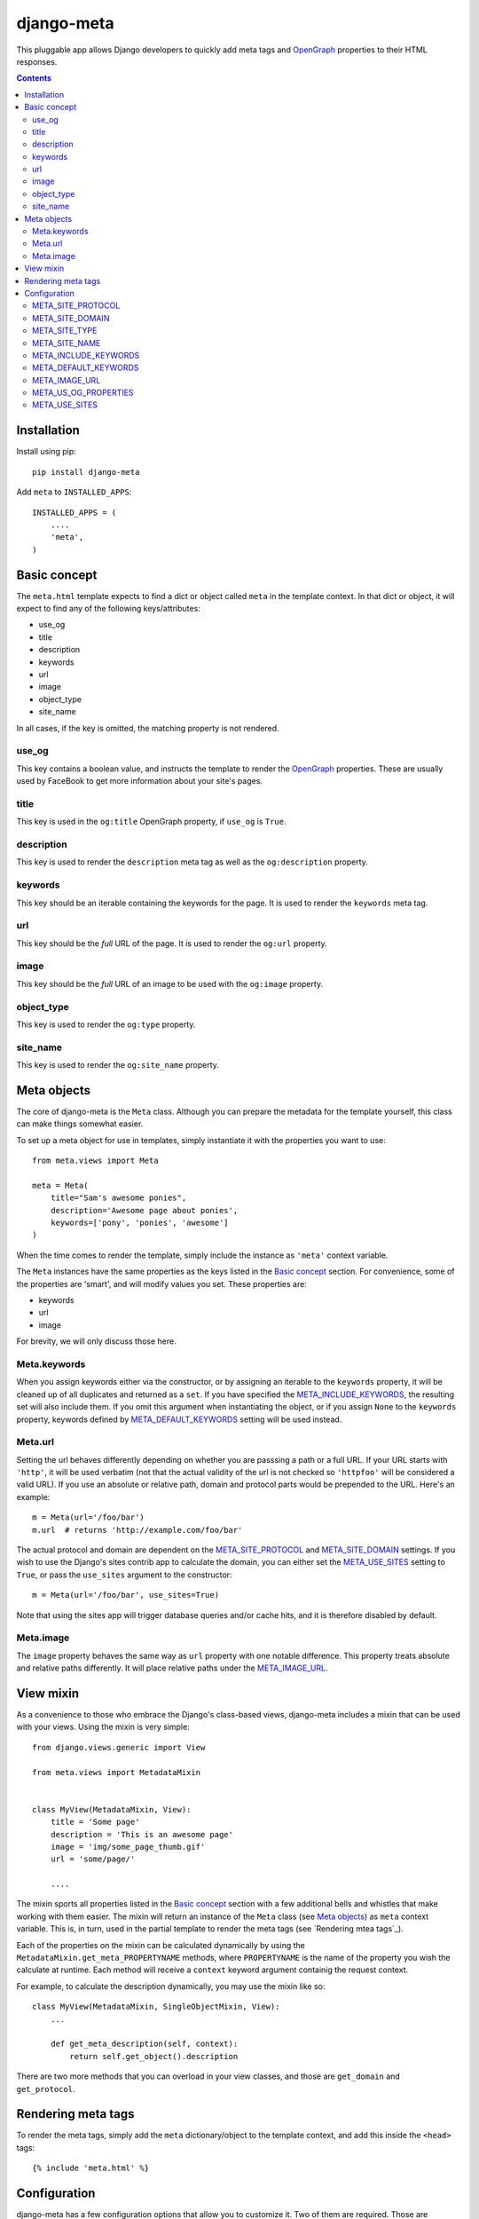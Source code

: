 ===========
django-meta
===========

This pluggable app allows Django developers to quickly add meta tags and
OpenGraph_ properties to their HTML responses.

.. contents::

Installation
============

Install using pip::

    pip install django-meta

Add ``meta`` to ``INSTALLED_APPS``::

    INSTALLED_APPS = (
        ....
        'meta',
    )

Basic concept
=============

The ``meta.html`` template expects to find a dict or object called ``meta`` in
the template context. In that dict or object, it will expect to find any of the
following keys/attributes:

+ use_og
+ title
+ description
+ keywords
+ url
+ image
+ object_type
+ site_name

In all cases, if the key is omitted, the matching property is not rendered.

use_og
------

This key contains a boolean value, and instructs the template to render the
OpenGraph_ properties. These are usually used by FaceBook to get more
information about your site's pages.

title
-----

This key is used in the ``og:title`` OpenGraph property, if ``use_og`` is
``True``.

description
-----------

This key is used to render the ``description`` meta tag as well as the
``og:description`` property.

keywords
--------

This key should be an iterable containing the keywords for the page. It is used
to render the ``keywords`` meta tag.

url
---

This key should be the *full* URL of the page. It is used to render the
``og:url`` property.

image
-----

This key should be the *full* URL of an image to be used with the ``og:image``
property.

object_type
-----------

This key is used to render the ``og:type`` property.

site_name
---------

This key is used to render the ``og:site_name`` property.

Meta objects
============

The core of django-meta is the ``Meta`` class. Although you can prepare the
metadata for the template yourself, this class can make things somewhat
easier.

To set up a meta object for use in templates, simply instantiate it with the
properties you want to use::

    from meta.views import Meta

    meta = Meta(
        title="Sam's awesome ponies",
        description='Awesome page about ponies',
        keywords=['pony', 'ponies', 'awesome']
    )

When the time comes to render the template, simply include the instance as
``'meta'`` context variable.

The ``Meta`` instances have the same properties as the keys listed in the
`Basic concept`_ section. For convenience, some of the properties are 'smart',
and will modify values you set. These properties are:

+ keywords
+ url
+ image

For brevity, we will only discuss those here.

Meta.keywords
-------------

When you assign keywords either via the constructor, or by assigning an
iterable to the ``keywords`` property, it will be cleaned up of all duplicates
and returned as a ``set``. If you have specified the META_INCLUDE_KEYWORDS_,
the resulting set will also include them. If you omit this argument when
instantiating the object, or if you assign ``None`` to the ``keywords``
property, keywords defined by META_DEFAULT_KEYWORDS_ setting will be used
instead.

Meta.url
--------

Setting the url behaves differently depending on whether you are passsing a
path or a full URL. If your URL starts with ``'http'``, it will be used
verbatim (not that the actual validity of the url is not checked so
``'httpfoo'`` will be considered a valid URL). If you use an absolute or
relative path, domain and protocol parts would be prepended to the URL. Here's
an example::

    m = Meta(url='/foo/bar')
    m.url  # returns 'http://example.com/foo/bar'

The actual protocol and domain are dependent on the META_SITE_PROTOCOL_ and
META_SITE_DOMAIN_ settings. If you wish to use the Django's sites contrib app
to calculate the domain, you can either set the META_USE_SITES_ setting to
``True``, or pass the ``use_sites`` argument to the constructor::

    m = Meta(url='/foo/bar', use_sites=True)

Note that using the sites app will trigger database queries and/or cache hits,
and it is therefore disabled by default.

Meta.image
----------

The ``image`` property behaves the same way as ``url`` property with one
notable difference. This property treats absolute and relative paths
differently. It will place relative paths under the META_IMAGE_URL_.

View mixin
==========

As a convenience to those who embrace the Django's class-based views,
django-meta includes a mixin that can be used with your views. Using the mixin
is very simple::

    from django.views.generic import View

    from meta.views import MetadataMixin


    class MyView(MetadataMixin, View):
        title = 'Some page'
        description = 'This is an awesome page'
        image = 'img/some_page_thumb.gif'
        url = 'some/page/'
        
        ....


The mixin sports all properties listed in the `Basic concept`_ section with a
few additional bells and whistles that make working with them easier. The mixin
will return an instance of the ``Meta`` class (see `Meta objects`_) as ``meta`` 
context variable. This is, in turn, used in the partial template to render the
meta tags (see `Rendering mtea tags`_).

Each of the properties on the mixin can be calculated dynamically by using the
``MetadataMixin.get_meta_PROPERTYNAME`` methods, where ``PROPERTYNAME`` is the
name of the property you wish the calculate at runtime. Each method will
receive a ``context`` keyword argument containig the request context.

For example, to calculate the description dynamically, you may use the mixin
like so::

    class MyView(MetadataMixin, SingleObjectMixin, View):
        ...

        def get_meta_description(self, context):
            return self.get_object().description

There are two more methods that you can overload in your view classes, and
those are ``get_domain`` and ``get_protocol``.

Rendering meta tags
===================

To render the meta tags, simply add the ``meta`` dictionary/object to the
template context, and add this inside the ``<head>`` tags::

    {% include 'meta.html' %}

Configuration
=============

django-meta has a few configuration options that allow you to customize it. Two
of them are required. Those are ``META_SITE_PROTOCOL`` and
``META_SITE_DOMAIN``. By default, if they are unset, an
``ImproperlyConfigured`` exception will raised when dealing with ``url`` and
``image`` properties. You can either set them, or overload the ``Meta`` class'
``get_domain`` and ``get_protocol`` methods (see `Meta objects`_ section).

META_SITE_PROTOCOL
------------------

Defines the protocol used on your site. This should be set to either ``'http'``
or ``'https'``. Default is ``None``.

META_SITE_DOMAIN
----------------

Domain of your site. The ``Meta`` objects can also be made to use the Django's
Sites framework as well (see `Meta objects`_ and META_USE_SITES_ sections).
Default is ``None``.

META_SITE_TYPE
--------------

The default ``og:type`` property to use site-wide. You do not need to set this
if you do not intend to use the OpenGraph properties. Default is ``None``.

META_SITE_NAME
--------------

The site name to use in ``og:site_name`` property. Althoug this can be
set per view, we recommend you set it globally. Defalt is ``None``.

META_INCLUDE_KEYWORDS
---------------------

Iterable of extra keywords to include in every view. These keywords are
appended to whatever keywords you specify for the view, but are not used at all
if no keywords are specified for the view. See META_DEFAULT_KEYWORDS_ if you
wish to specify keywords to be used when no keywords are supplied. Default is
``[]``.

META_DEFAULT_KEYWORDS
---------------------

Iterable of default keywords to use when no keywords are specified for the
view. These keywords are not included if you specify keywords for the view. If
you need keywords that will always be present, regardless of whether you've
specified any other keywords for the view or not, you need to combine this
setting with META_INCLUDE_KEYWORDS_ setting. Default is ``[]``.

META_IMAGE_URL
--------------

This setting is used as the base URL for all image assets that you intend to
use as ``og:image`` property in your views. This is django-meta's counterpart
of the Django's ``STATIC_URL`` setting. In fact, Django's ``STATIC_URL``
setting is a fallback if you do not specify this setting, so make sure either
one is configured. Default is to use the ``STATIC_URL`` setting. 

Note that you must add the trailing slash when specifying the URL. Even if you
do not intend to use the ``og:image`` property, you need to define either this
setting or the ``STATIC_URL`` setting or an attribute error will be raised.

META_US_OG_PROPERTIES
---------------------

This setting tells django-meta whether to render the OpenGraph properties.
Default is ``False``.

META_USE_SITES
--------------

This setting tells django-meta to derive the site's domain using the Django's
sites contrib app. If you enable this setting, the META_SITE_DOMAIN_ is not 
used at all. Default is ``False``. 

.. _OpenGraph: http://opengraphprotocol.org/

